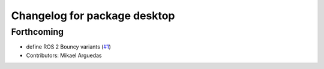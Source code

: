 ^^^^^^^^^^^^^^^^^^^^^^^^^^^^^
Changelog for package desktop
^^^^^^^^^^^^^^^^^^^^^^^^^^^^^

Forthcoming
-----------
* define ROS 2 Bouncy variants (`#1 <https://github.com/ros2/variants/issues/1>`_)
* Contributors: Mikael Arguedas
